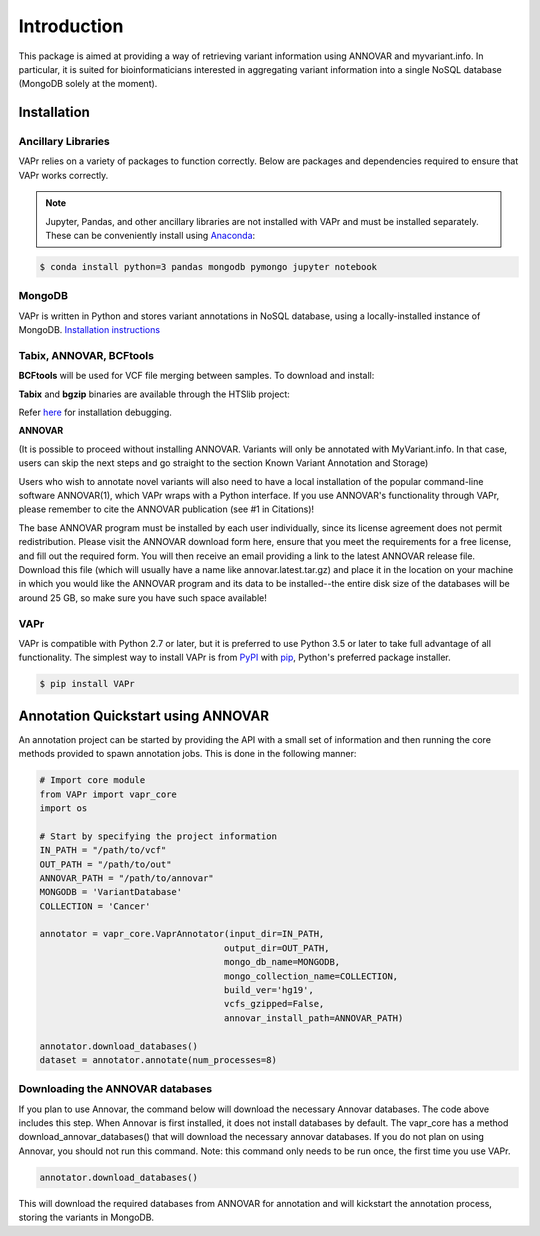 .. -*- mode: rst -*-

Introduction
============

This package is aimed at providing a way of retrieving variant information using ANNOVAR and myvariant.info.
In particular, it is suited for bioinformaticians interested in aggregating variant information into a single
NoSQL database (MongoDB solely at the moment).

.. _install:

Installation
------------

Ancillary Libraries
~~~~~~~~~~~~~~~~~~~

VAPr relies on a variety of packages to function correctly. Below are packages and dependencies required to ensure that VAPr works correctly. 

.. NOTE:: Jupyter, Pandas, and other ancillary libraries are not installed with VAPr and must be installed separately. These can be conveniently install using `Anaconda <https://conda.io/docs/user-guide/install/download.html>`_:


.. code-block:: bash

    $ conda install python=3 pandas mongodb pymongo jupyter notebook


MongoDB
~~~~~~~

VAPr is written in Python and stores variant annotations in NoSQL database, using a locally-installed instance of MongoDB. `Installation instructions <https://docs.mongodb.com/manual/administration/install-community/>`_


.. _PyPI: https://pypi.python.org/pypi/yellowbrick
.. _pip: https://docs.python.org/3/installing/


Tabix, ANNOVAR, BCFtools
~~~~~~~~~~~~~~~~~~~~~~~~

**BCFtools** will be used for VCF file merging between samples. To download and install:

.. code-block:: bash
    $ wget https://github.com/samtools/bcftools/releases/download/1.6/bcftools-1.6.tar.bz2
    $ tar -vxjf bcftools-1.6.tar.bz2
    $ cd bcftools-1.6 && make && make install
    $ export PATH=/where/to/install/bin:$PATH


**Tabix** and **bgzip** binaries are available through the HTSlib project:

.. code-block:: bash
    $ wget https://github.com/samtools/htslib/releases/download/1.6/htslib-1.6.tar.bz2
    $ tar -vxjf htslib-1.6.tar.bz2
    $ cd htslib-1.6 && make && make install
    $ export PATH=/where/to/install/bin:$PATH


Refer `here <https://github.com/samtools/htslib/blob/develop/INSTALL>`_ for installation debugging.


**ANNOVAR**

(It is possible to proceed without installing ANNOVAR. Variants will only be annotated with MyVariant.info. In that case,
users can skip the next steps and go straight to the section Known Variant Annotation and Storage)

Users who wish to annotate novel variants will also need to have a local installation of the popular command-line
software ANNOVAR(1), which VAPr wraps with a Python interface. If you use ANNOVAR's functionality through VAPr, please
remember to cite the ANNOVAR publication (see #1 in Citations)!

The base ANNOVAR program must be installed by each user individually, since its license agreement does not permit
redistribution. Please visit the ANNOVAR download form here, ensure that you meet the requirements for a free license,
and fill out the required form. You will then receive an email providing a link to the latest ANNOVAR release file.
Download this file (which will usually have a name like annovar.latest.tar.gz) and place it in the location on your
machine in which you would like the ANNOVAR program and its data to be installed--the entire disk size of the databases
will be around 25 GB, so make sure you have such space available!

VAPr
~~~~

VAPr is compatible with Python 2.7 or later, but it is preferred to use Python 3.5 or later to take full advantage of all functionality. The simplest way to install VAPr is from PyPI_ with pip_, Python's preferred package installer.

.. code-block:: bash

    $ pip install VAPr

Annotation Quickstart using ANNOVAR
-----------------------------------
An annotation project can be started by providing the API with a small set of information and then running the core
methods provided to spawn annotation jobs. This is done in the following manner:


.. code-block:: python

    # Import core module
    from VAPr import vapr_core
    import os

    # Start by specifying the project information
    IN_PATH = "/path/to/vcf"
    OUT_PATH = "/path/to/out"
    ANNOVAR_PATH = "/path/to/annovar"
    MONGODB = 'VariantDatabase'
    COLLECTION = 'Cancer'

    annotator = vapr_core.VaprAnnotator(input_dir=IN_PATH,
                                       output_dir=OUT_PATH,
                                       mongo_db_name=MONGODB,
                                       mongo_collection_name=COLLECTION,
                                       build_ver='hg19',
                                       vcfs_gzipped=False,
                                       annovar_install_path=ANNOVAR_PATH)

    annotator.download_databases()  
    dataset = annotator.annotate(num_processes=8)


Downloading the ANNOVAR databases
~~~~~~~~~~~~~~~~~~~~~~~~~~~~~~~~~
If you plan to use Annovar, the command below will download the necessary Annovar databases. The code above includes this step. When Annovar is first installed, it does not install databases by default. The vapr_core has a method download_annovar_databases() that will download the necessary annovar databases. If you do not plan on using Annovar, you should not run this command. Note: this command only needs to be run once, the first time you use VAPr.

.. code-block:: python

   annotator.download_databases()


This will download the required databases from ANNOVAR for annotation and will kickstart the annotation
process, storing the variants in MongoDB.
